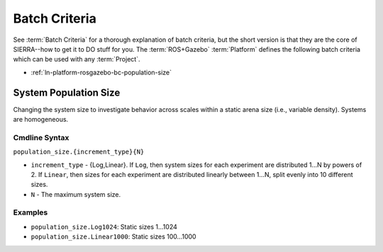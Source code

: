 .. _ln-platform-rosgazebo-bc:

==============
Batch Criteria
==============

See :term:`Batch Criteria` for a thorough explanation of batch criteria, but the
short version is that they are the core of SIERRA--how to get it to DO stuff for
you. The :term:`ROS+Gazebo` :term:`Platform` defines the following batch
criteria which can be used with any :term:`Project`.

- :ref:`ln-platform-rosgazebo-bc-population-size`

.. _ln-platform-rosgazebo-bc-population-size:

System Population Size
======================

Changing the system size to investigate behavior across scales within a static
arena size (i.e., variable density). Systems are homogeneous.

.. _ln-platform-rosgazebo-bc-population-size-cmdline:

Cmdline Syntax
--------------

``population_size.{increment_type}{N}``

- ``increment_type`` - {Log,Linear}. If ``Log``, then system sizes for each
  experiment are distributed 1...N by powers of 2. If ``Linear``, then sizes for
  each experiment are distributed linearly between 1...N, split evenly into 10
  different sizes.

- ``N`` - The maximum system size.

Examples
--------

- ``population_size.Log1024``: Static sizes 1...1024
- ``population_size.Linear1000``: Static sizes 100...1000
